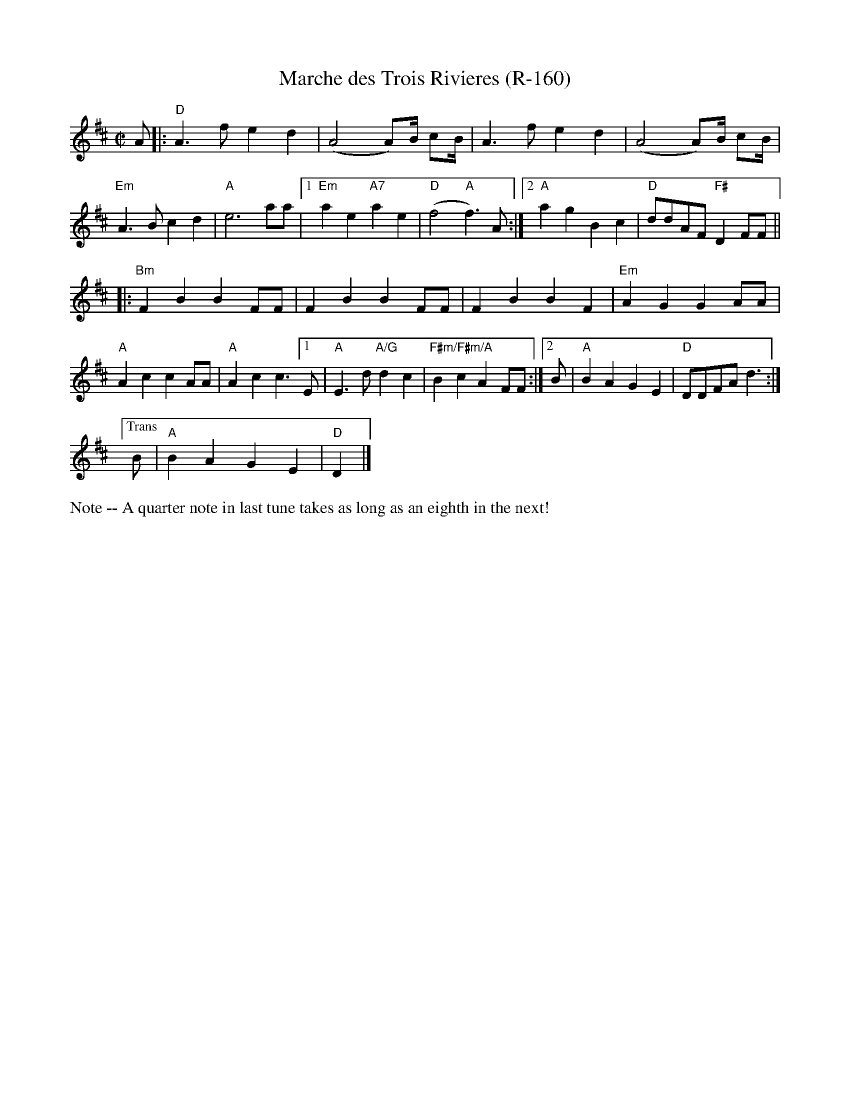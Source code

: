 X:2
T:Marche des Trois Rivieres (R-160)
M:C|
K:D
A|:"D"A3 f e2 d2|(A4 A)B1/2 cB1/2|A3 f e2 d2|(A4 A)B1/2 cB1/2|
"Em"A3 B c2 d2|"A"e6 aa|[1"Em"a2 e2 "A7"a2 e2|"D"(f4 "A"f3) A:|2"A"a2 g2 B2 c2|"D"ddAF "F#"D2 FF||
|:"Bm"F2 B2 B2 FF|F2 B2 B2 FF|F2 B2 B2 F2|"Em"A2 G2 G2 AA|
"A"A2 c2 c2 AA|"A"A2 c2 c3 [1E|"A"E3 d "A/G"d2 c2|"F#m/F#m/A"B2 c2 A2 FF:|[2B|"A"B2 A2 G2 E2|"D"DDFA d3:|
["Trans"B|"A"B2 A2 G2 E2|"D"D2|]
%%text Note -- A quarter note in last tune takes as long as an eighth in the next!
